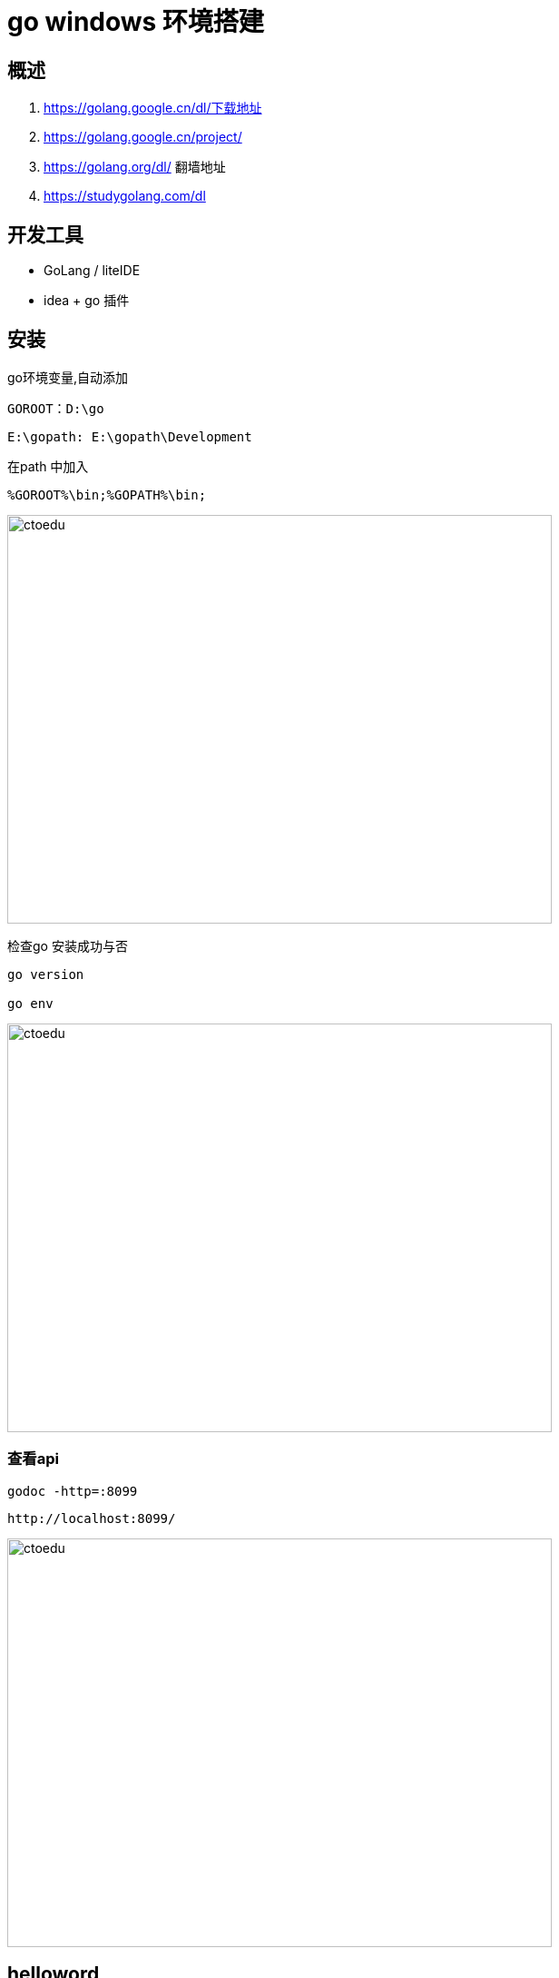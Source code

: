 = go windows  环境搭建

== 概述

. https://golang.google.cn/dl/下载地址
. https://golang.google.cn/project/ 
. https://golang.org/dl/ 翻墙地址
. https://studygolang.com/dl

== 开发工具

* GoLang / liteIDE
* idea + go 插件

== 安装

go环境变量,自动添加

```
GOROOT：D:\go
```

```
E:\gopath: E:\gopath\Development
```

在path 中加入 

```
%GOROOT%\bin;%GOPATH%\bin;
```

image::https://github.com/csy512889371/learnDoc/blob/master/image/2018/fz/34.png?raw=true[ctoedu,600,450]


检查go 安装成功与否
```
go version

go env

```
image::https://github.com/csy512889371/learnDoc/blob/master/image/2018/fz/35.png?raw=true[ctoedu,600,450]


=== 查看api

```
godoc -http=:8099
```

```
http://localhost:8099/
```

image::https://github.com/csy512889371/learnDoc/blob/master/image/2018/fz/36.png?raw=true[ctoedu,600,450]

== helloword

包结构

image::https://github.com/csy512889371/learnDoc/blob/master/image/2018/fz/34.png?raw=true[ctoedu,600,450]

src/hello.go

```
// You can edit this code!
// Click here and start typing.
package main

import "fmt"

func main() {
	fmt.Println("Hello, 世界")
}
```

image::https://github.com/csy512889371/learnDoc/blob/master/image/2018/fz/38.png?raw=true[ctoedu,600,450]


```
go run hello.go
go build hello.go
```


== bee

```
go get github.com/beego/bee
```

```
go get github.com/astaxie/beego
```

在 $GOPATH/src 目录下执行 bea create myapp

=== 使用bee 工具编译beego项目


在 $GOPATH/src 目录下执行. 启动项目

```
bee start myapp
```

访问: http://localhost:8080/ 